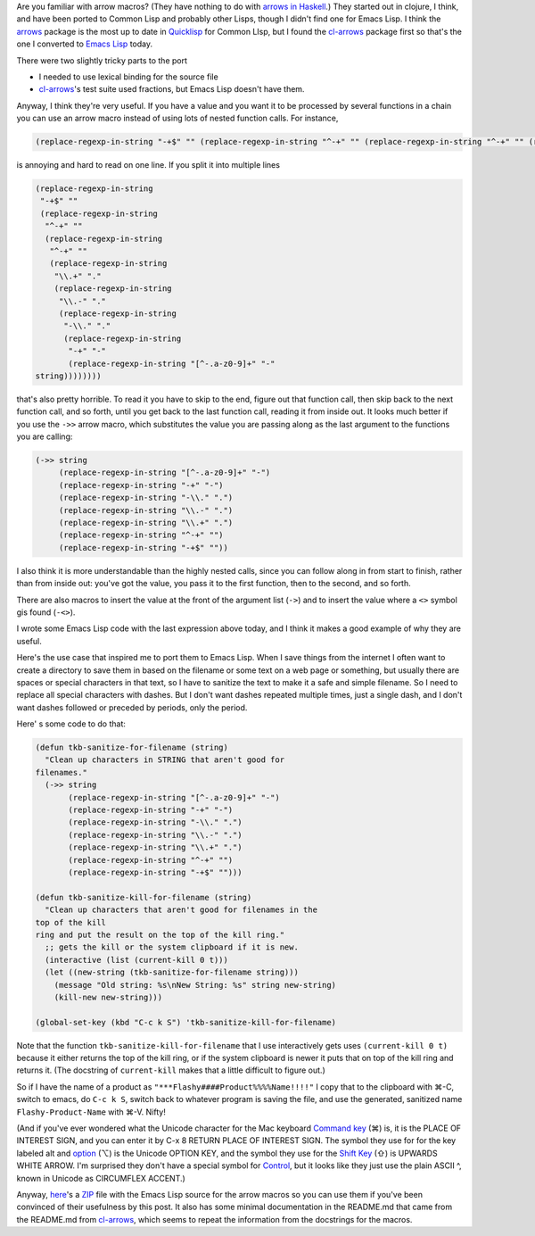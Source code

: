.. title: Arrow Macros in Emacs Lisp
.. slug: arrow-macros-in-emacs-lisp
.. date: 2020-07-03 14:11:16 UTC-04:00
.. tags: arrow macros,emacs lisp,emacs
.. category: computer/emacs
.. link: 
.. description: 
.. type: text

.. role:: file

Are you familiar with arrow macros?  (They have nothing to do with
`arrows in Haskell`__.) They started out in clojure, I think, and have
been ported to Common Lisp and probably other Lisps, though I didn't
find one for Emacs Lisp.  I think the arrows_ package is the most up
to date in Quicklisp_ for Common LIsp, but I found the cl-arrows_
package first so that's the one I converted to `Emacs Lisp`_ today.

__ https://en.wikibooks.org/wiki/Haskell/Understanding_arrows
.. _arrows: https://github.com/Harleqin/arrows
.. _cl-arrows: https://github.com/nightfly19/cl-arrows
.. _Quicklisp: https://www.quicklisp.org/
.. _Emacs Lisp: https://www.gnu.org/software/emacs/manual/html_node/elisp/

There were two slightly tricky parts to the port

- I needed to use lexical binding for the source file
- cl-arrows_\'s test suite used fractions, but Emacs Lisp doesn't have them.

Anyway, I think they're very useful.  If you have a value and
you want it to be processed by several functions in a chain you
can use an arrow macro instead of using lots of nested function
calls. For instance,  

.. code:: emacs-lisp

   (replace-regexp-in-string "-+$" "" (replace-regexp-in-string "^-+" "" (replace-regexp-in-string "^-+" "" (replace-regexp-in-string "\\.+" "." (replace-regexp-in-string "\\.-" "." (replace-regexp-in-string "-\\." "." (replace-regexp-in-string "-+" "-" (replace-regexp-in-string "[^-.a-z0-9]+" "-" string))))))))

is annoying and hard to read on one line.  If you split it into multiple lines

.. code:: emacs-lisp

   (replace-regexp-in-string
    "-+$" ""
    (replace-regexp-in-string
     "^-+" ""
     (replace-regexp-in-string
      "^-+" ""
      (replace-regexp-in-string
       "\\.+" "."
       (replace-regexp-in-string
        "\\.-" "."
        (replace-regexp-in-string
         "-\\." "."
         (replace-regexp-in-string
          "-+" "-"
          (replace-regexp-in-string "[^-.a-z0-9]+" "-"
   string))))))))

that's also pretty horrible.  To read it you have to skip to the end,
figure out that function call, then skip back to the next function
call, and so forth, until you get back to the last function call,
reading it from inside out.  It looks much better if you use the
``->>`` arrow macro, which substitutes the value you are passing along
as the last argument to the functions you are calling:

.. code:: emacs-lisp

   (->> string
        (replace-regexp-in-string "[^-.a-z0-9]+" "-")
        (replace-regexp-in-string "-+" "-")
        (replace-regexp-in-string "-\\." ".")
        (replace-regexp-in-string "\\.-" ".")
        (replace-regexp-in-string "\\.+" ".")
        (replace-regexp-in-string "^-+" "")
        (replace-regexp-in-string "-+$" ""))


I also think it is more understandable than the highly nested calls,
since you can follow along in from start to finish, rather than from
inside out: you've got the value, you pass it to the first function,
then to the second, and so forth.

There are also macros to insert the value at the front of the argument
list (``->``) and to insert the value where a ``<>`` symbol gis found
(``-<>``).

I wrote some Emacs Lisp code with the last expression above today, and
I think it makes a good example of why they are useful.

Here's the use case that inspired me to port them to Emacs
Lisp.  When I save things from the internet I often want to
create a directory to save them in based on the filename or
some text on a web page or something, but usually there are
spaces or special characters in that text, so I have to
sanitize the text to make it a safe and simple filename.  So I
need to replace all special characters with dashes.  But I
don't want dashes repeated multiple times, just a single dash,
and I don't want dashes followed or preceded by periods, only
the period.

Here' s some code to do that:

.. code:: emacs-lisp

   (defun tkb-sanitize-for-filename (string)
     "Clean up characters in STRING that aren't good for
   filenames."
     (->> string
          (replace-regexp-in-string "[^-.a-z0-9]+" "-")
          (replace-regexp-in-string "-+" "-")
          (replace-regexp-in-string "-\\." ".")
          (replace-regexp-in-string "\\.-" ".")
          (replace-regexp-in-string "\\.+" ".")
          (replace-regexp-in-string "^-+" "")
          (replace-regexp-in-string "-+$" "")))

   (defun tkb-sanitize-kill-for-filename (string)
     "Clean up characters that aren't good for filenames in the
   top of the kill
   ring and put the result on the top of the kill ring."
     ;; gets the kill or the system clipboard if it is new.
     (interactive (list (current-kill 0 t)))
     (let ((new-string (tkb-sanitize-for-filename string)))
       (message "Old string: %s\nNew String: %s" string new-string)
       (kill-new new-string)))

   (global-set-key (kbd "C-c k S") 'tkb-sanitize-kill-for-filename)

Note that the function ``tkb-sanitize-kill-for-filename`` that I use
interactively gets uses ``(current-kill 0 t)`` because it either
returns the top of the kill ring, or if the system clipboard is newer
it puts that on top of the kill ring and returns it.  (The docstring
of ``current-kill`` makes that a little difficult to figure out.)

So if I have the name of a product as
``"***Flashy####Product%%%%Name!!!!"`` I copy that to the clipboard
with ⌘-C, switch to emacs, do ``C-c k S``, switch back to
whatever program is saving the file, and use the generated,
sanitized name ``Flashy-Product-Name`` with ⌘-V.  Nifty!  

(And if you've ever wondered what the Unicode character for the Mac
keyboard `Command key`__ (⌘) is, it is the PLACE OF INTEREST SIGN, and you
can enter it by C-x 8 RETURN PLACE OF INTEREST SIGN.  The symbol they
use for for the key labeled alt and option__ (⌥) is the Unicode OPTION
KEY, and the symbol they use for the `Shift Key`__ (⇧) is UPWARDS WHITE ARROW.
I'm surprised they don't have a special symbol for Control__, but it
looks like they just use the plain ASCII ^, known in Unicode as
CIRCUMFLEX ACCENT.)

__ https://en.wikipedia.org/wiki/Command_key
__ https://en.wikipedia.org/wiki/Option_key
__ https://en.wikipedia.org/wiki/Shift_key
__ https://en.wikipedia.org/wiki/Control_key

Anyway, here_\'s a ZIP_ file with the Emacs Lisp source for the arrow
macros so you can use them if you've been convinced of their
usefulness by this post.  It also has some minimal documentation in
the :file:`README.md` that came from the :file:`README.md` from
`cl-arrows`_, which seems to repeat the information from the
docstrings for the macros.

.. _here: /arrows-for-emacs.zip
.. _ZIP: https://en.wikipedia.org/wiki/Info-ZIP
